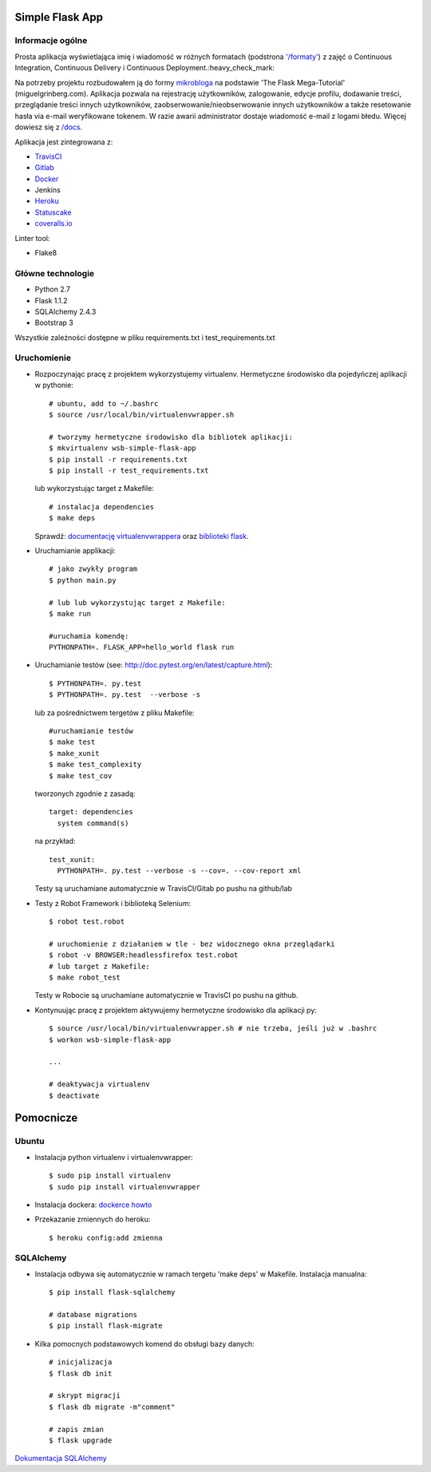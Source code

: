 .. image:: https://travis-ci.com/kbalko/flask_blog_app1.svg?branch=master
    :target: https://travis-ci.com/kbalko/flask_blog_app1

.. image:: https://coveralls.io/repos/github/kbalko/se_hello_printer_app/badge.svg?branch=master
    :target: https://coveralls.io/github/kbalko/se_hello_printer_app?branch=master

.. image:: https://app.statuscake.com/button/index.php?Track=mjo6Vaaxoz&Days=1&Design=1
    :target: https://www.statuscake.com



Simple Flask App
================

Informacje ogólne
-----------------

Prosta aplikacja wyświetlająca imię i wiadomość w różnych formatach (podstrona `'/formaty' <https://dry-brushlands-36461.herokuapp.com/formaty?name=Tu+moze+byc+Twoje+imie&output=json>`_) z zajęć o Continuous Integration, Continuous Delivery i Continuous Deployment.:heavy_check_mark:

Na potrzeby projektu rozbudowałem ją do formy `mikrobloga <https://dry-brushlands-36461.herokuapp.com/devops>`_ na podstawie 'The Flask Mega-Tutorial' (miguelgrinberg.com).
Aplikacja pozwala na rejestrację użytkowników, zalogowanie, edycje profilu, dodawanie treści, przeglądanie treści innych użytkowników, zaobserwowanie/nieobserwowanie innych użytkowników a także resetowanie hasła via e-mail weryfikowane tokenem.
W razie awarii administrator dostaje wiadomość e-mail z logami błedu. Więcej dowiesz się z `/docs <https://github.com/kbalko/flask_blog_app1/tree/master/docs>`_.

Aplikacja jest zintegrowana z:

- `TravisCI <https://travis-ci.com/github/kbalko/flask_blog_app1>`_

- `Gitlab <https://gitlab.com/krisbalko/flask_blog_app1>`_

- `Docker <https://hub.docker.com/r/kbalko/hello-world-printer>`_

- Jenkins

- `Heroku <https://dry-brushlands-36461.herokuapp.com>`_

- `Statuscake <https://www.statuscake.com>`_

- `coveralls.io <https://coveralls.io/github/kbalko/se_hello_printer_app>`_

Linter tool:

- Flake8

Główne technologie
------------------
- Python 2.7
- Flask 1.1.2
- SQLAlchemy 2.4.3
- Bootstrap 3

Wszystkie zależności dostępne w pliku requirements.txt i test_requirements.txt

Uruchomienie
------------

- Rozpoczynając pracę z projektem wykorzystujemy virtualenv. Hermetyczne środowisko dla pojedyńczej aplikacji w pythonie:

  ::

    # ubuntu, add to ~/.bashrc
    $ source /usr/local/bin/virtualenvwrapper.sh

    # tworzymy hermetyczne środowisko dla bibliotek aplikacji:
    $ mkvirtualenv wsb-simple-flask-app
    $ pip install -r requirements.txt
    $ pip install -r test_requirements.txt

  lub wykorzystując target z Makefile:

  ::

    # instalacja dependencies
    $ make deps

  Sprawdź: `documentację virtualenvwrappera <https://virtualenvwrapper.readthedocs.io/en/latest/command_ref.html>`_ oraz `biblioteki flask <http://flask.pocoo.org>`_.

- Uruchamianie applikacji:

  ::

    # jako zwykły program
    $ python main.py

    # lub lub wykorzystując target z Makefile:
    $ make run

    #uruchamia komendę:
    PYTHONPATH=. FLASK_APP=hello_world flask run

- Uruchamianie testów (see: http://doc.pytest.org/en/latest/capture.html):

  ::

    $ PYTHONPATH=. py.test
    $ PYTHONPATH=. py.test  --verbose -s

  lub za pośrednictwem tergetów z pliku Makefile:

  ::

    #uruchamianie testów
    $ make test
    $ make_xunit
    $ make test_complexity
    $ make test_cov

  tworzonych zgodnie z zasadą:

  ::

    target: dependencies
      system command(s)

  na przykład:

  ::

    test_xunit:
      PYTHONPATH=. py.test --verbose -s --cov=. --cov-report xml

  Testy są uruchamiane automatycznie w TravisCI/Gitab po pushu na github/lab

- Testy z Robot Framework i biblioteką Selenium:

  ::

    $ robot test.robot

    # uruchomienie z działaniem w tle - bez widocznego okna przeglądarki
    $ robot -v BROWSER:headlessfirefox test.robot
    # lub target z Makefile:
    $ make robot_test

  Testy w Robocie są uruchamiane automatycznie w TravisCI po pushu na github.

- Kontynuując pracę z projektem aktywujemy hermetyczne środowisko dla aplikacji py:

  ::

    $ source /usr/local/bin/virtualenvwrapper.sh # nie trzeba, jeśli już w .bashrc
    $ workon wsb-simple-flask-app

    ...

    # deaktywacja virtualenv
    $ deactivate


Pomocnicze
==========

Ubuntu
------

- Instalacja python virtualenv i virtualenvwrapper:

  ::

    $ sudo pip install virtualenv
    $ sudo pip install virtualenvwrapper

- Instalacja dockera: `dockerce howto <https://docs.docker.com/install/linux/docker-ce/ubuntu/>`_

- Przekazanie zmiennych do heroku:

  ::

    $ heroku config:add zmienna

SQLAlchemy
----------
- Instalacja odbywa się automatycznie w ramach tergetu 'make deps' w Makefile.
  Instalacja manualna:

  ::

   $ pip install flask-sqlalchemy

   # database migrations
   $ pip install flask-migrate

- Kilka pomocnych podstawowych komend do obsługi bazy danych:

  ::

    # inicjalizacja
    $ flask db init

    # skrypt migracji
    $ flask db migrate -m"comment"

    # zapis zmian
    $ flask upgrade

`Dokumentacja SQLAlchemy <https://flask-sqlalchemy.palletsprojects.com/en/2.x/>`_
